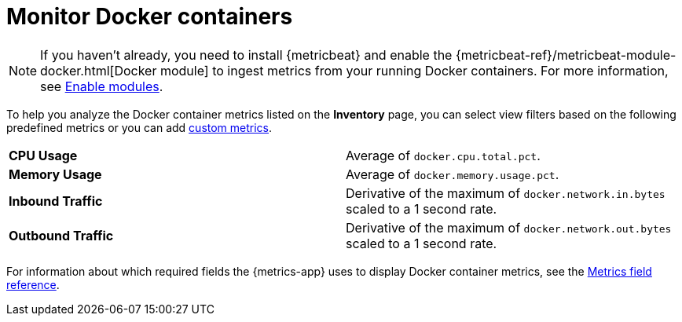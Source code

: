 [[monitor-docker]]
= Monitor Docker containers

[NOTE]
=====
If you haven't already, you need to install {metricbeat} and enable the
{metricbeat-ref}/metricbeat-module-docker.html[Docker module] to ingest metrics
from your running Docker containers. For more information,
see <<enable-metrics-modules,Enable modules>>.
=====

To help you analyze the Docker container metrics listed on the *Inventory* page, you can select
view filters based on the following predefined metrics or you can add <<custom-metrics,custom metrics>>.

|=== 

| *CPU Usage* | Average of `docker.cpu.total.pct`. 

| *Memory Usage* | Average of `docker.memory.usage.pct`.

| *Inbound Traffic* | Derivative of the maximum of `docker.network.in.bytes` scaled to a 1 second rate.

| *Outbound Traffic* | Derivative of the maximum of `docker.network.out.bytes` scaled to a 1 second rate.

|=== 

For information about which required fields the {metrics-app} uses to display Docker container metrics, see the
<<metrics-app-fields,Metrics field reference>>.